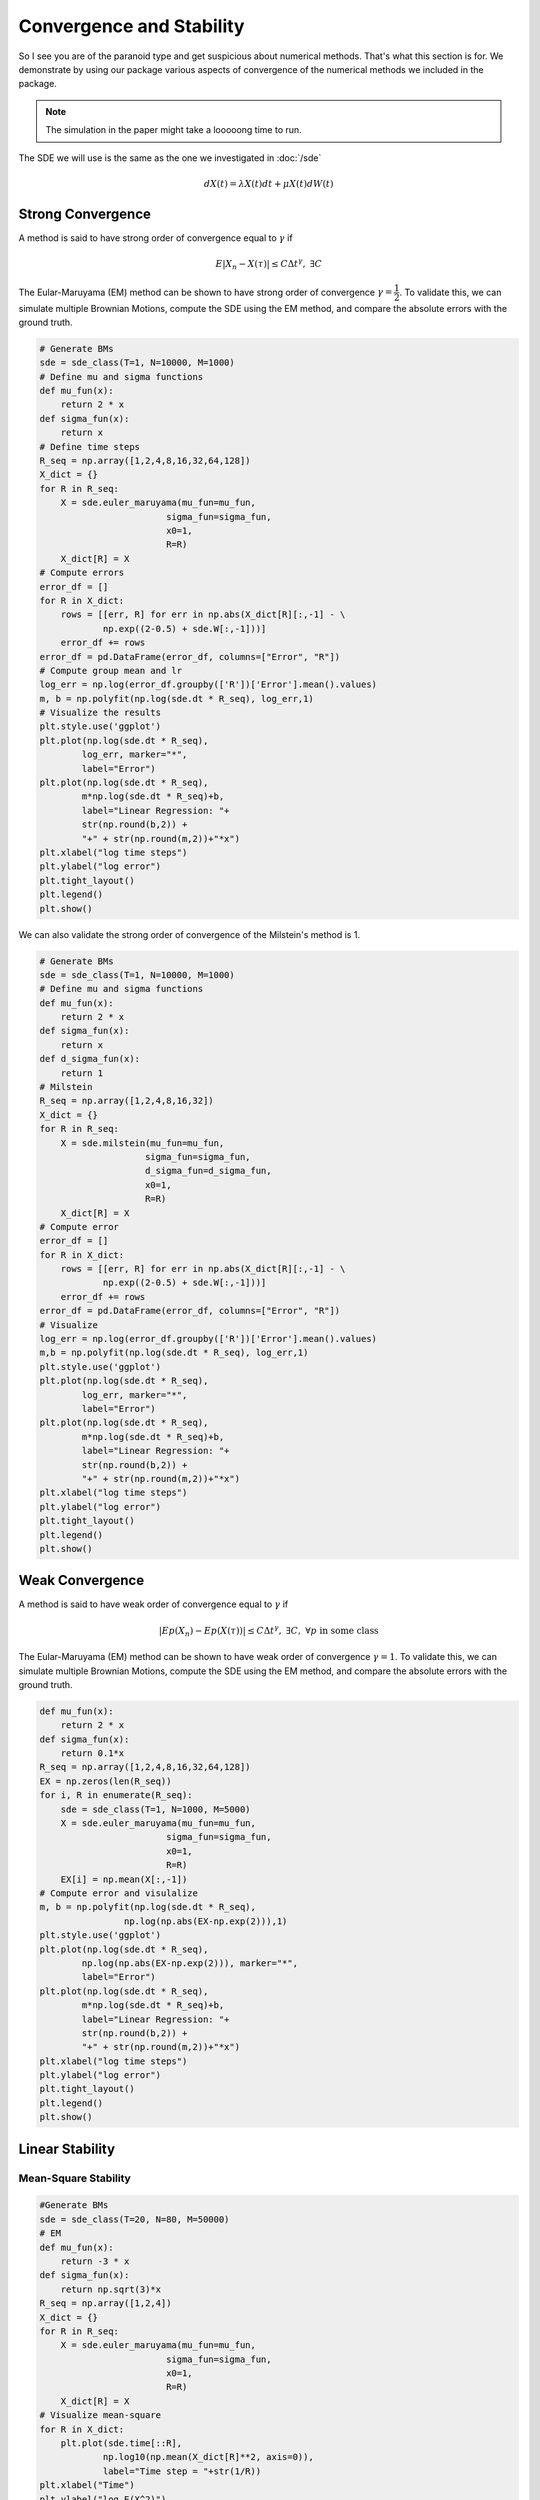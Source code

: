 Convergence and Stability
==================================
So I see you are of the paranoid type and get suspicious 
about numerical methods. That's what this section is for. 
We demonstrate by using our package various aspects of 
convergence of the numerical methods we included in the package. 

.. note:: 
    The simulation in the paper might take a looooong time 
    to run. 

The SDE we will use is the same as the one we investigated in :doc:`/sde`

.. math:: 
    dX(t) = \lambda X(t)dt + \mu X(t)dW(t)

Strong Convergence 
-----------------------
A method is said to have strong order of convergence equal to 
:math:`\gamma` if 

.. math:: 
    E|X_n - X(\tau)| \leq C\Delta t^\gamma, ~ \exists C

The Eular-Maruyama (EM) method can be shown to have strong 
order of convergence :math:`\gamma=\dfrac{1}{2}`. To validate this,
we can simulate multiple Brownian Motions, compute the SDE using the 
EM method, and compare the absolute errors with the ground truth. 

.. code-block:: python 

    # Generate BMs
    sde = sde_class(T=1, N=10000, M=1000)
    # Define mu and sigma functions 
    def mu_fun(x):
        return 2 * x
    def sigma_fun(x):
        return x
    # Define time steps 
    R_seq = np.array([1,2,4,8,16,32,64,128])
    X_dict = {}
    for R in R_seq:
        X = sde.euler_maruyama(mu_fun=mu_fun,
                            sigma_fun=sigma_fun,
                            x0=1,
                            R=R)
        X_dict[R] = X
    # Compute errors 
    error_df = []
    for R in X_dict:
        rows = [[err, R] for err in np.abs(X_dict[R][:,-1] - \
                np.exp((2-0.5) + sde.W[:,-1]))]
        error_df += rows
    error_df = pd.DataFrame(error_df, columns=["Error", "R"])
    # Compute group mean and lr
    log_err = np.log(error_df.groupby(['R'])['Error'].mean().values)
    m, b = np.polyfit(np.log(sde.dt * R_seq), log_err,1)
    # Visualize the results 
    plt.style.use('ggplot')
    plt.plot(np.log(sde.dt * R_seq), 
            log_err, marker="*",
            label="Error")
    plt.plot(np.log(sde.dt * R_seq), 
            m*np.log(sde.dt * R_seq)+b,
            label="Linear Regression: "+
            str(np.round(b,2)) + 
            "+" + str(np.round(m,2))+"*x")
    plt.xlabel("log time steps")
    plt.ylabel("log error")
    plt.tight_layout()
    plt.legend()
    plt.show()

.. image:: ./images/convergence.png
    :width: 600
    :align: center

We can also validate the strong order of convergence of the Milstein's 
method is 1. 

.. code-block:: python 

    # Generate BMs
    sde = sde_class(T=1, N=10000, M=1000)
    # Define mu and sigma functions 
    def mu_fun(x):
        return 2 * x
    def sigma_fun(x):
        return x
    def d_sigma_fun(x):
        return 1
    # Milstein 
    R_seq = np.array([1,2,4,8,16,32])
    X_dict = {}
    for R in R_seq:
        X = sde.milstein(mu_fun=mu_fun,
                        sigma_fun=sigma_fun,
                        d_sigma_fun=d_sigma_fun,
                        x0=1,
                        R=R)
        X_dict[R] = X
    # Compute error 
    error_df = []
    for R in X_dict:
        rows = [[err, R] for err in np.abs(X_dict[R][:,-1] - \
                np.exp((2-0.5) + sde.W[:,-1]))]
        error_df += rows
    error_df = pd.DataFrame(error_df, columns=["Error", "R"])
    # Visualize 
    log_err = np.log(error_df.groupby(['R'])['Error'].mean().values)
    m,b = np.polyfit(np.log(sde.dt * R_seq), log_err,1)
    plt.style.use('ggplot')
    plt.plot(np.log(sde.dt * R_seq), 
            log_err, marker="*",
            label="Error")
    plt.plot(np.log(sde.dt * R_seq), 
            m*np.log(sde.dt * R_seq)+b,
            label="Linear Regression: "+
            str(np.round(b,2)) + 
            "+" + str(np.round(m,2))+"*x")
    plt.xlabel("log time steps")
    plt.ylabel("log error")
    plt.tight_layout()
    plt.legend()
    plt.show()

.. image:: ./images/convergence_mil.png
    :width: 600
    :align: center


Weak Convergence 
------------------------
A method is said to have weak order of convergence equal to 
:math:`\gamma` if 

.. math:: 
    |Ep(X_n) - Ep(X(\tau))| \leq C\Delta t^\gamma, ~ \exists C, ~ \forall p \text{ in some class}

The Eular-Maruyama (EM) method can be shown to have weak 
order of convergence :math:`\gamma=1`. To validate this,
we can simulate multiple Brownian Motions, compute the SDE using the 
EM method, and compare the absolute errors with the ground truth. 

.. code-block:: python 

    def mu_fun(x):
        return 2 * x
    def sigma_fun(x):
        return 0.1*x
    R_seq = np.array([1,2,4,8,16,32,64,128])
    EX = np.zeros(len(R_seq))
    for i, R in enumerate(R_seq):
        sde = sde_class(T=1, N=1000, M=5000)
        X = sde.euler_maruyama(mu_fun=mu_fun,
                            sigma_fun=sigma_fun,
                            x0=1,
                            R=R)
        EX[i] = np.mean(X[:,-1])
    # Compute error and visulalize 
    m, b = np.polyfit(np.log(sde.dt * R_seq), 
                    np.log(np.abs(EX-np.exp(2))),1)
    plt.style.use('ggplot')
    plt.plot(np.log(sde.dt * R_seq), 
            np.log(np.abs(EX-np.exp(2))), marker="*",
            label="Error")
    plt.plot(np.log(sde.dt * R_seq), 
            m*np.log(sde.dt * R_seq)+b,
            label="Linear Regression: "+
            str(np.round(b,2)) + 
            "+" + str(np.round(m,2))+"*x")
    plt.xlabel("log time steps")
    plt.ylabel("log error")
    plt.tight_layout()
    plt.legend()
    plt.show()

.. image:: ./images/convergence_weak.png
    :width: 600
    :align: center

Linear Stability
------------------------

Mean-Square Stability
~~~~~~~~~~~~~~~~~~~~~~~~~~

.. code-block:: python 

    #Generate BMs
    sde = sde_class(T=20, N=80, M=50000)
    # EM
    def mu_fun(x):
        return -3 * x
    def sigma_fun(x):
        return np.sqrt(3)*x
    R_seq = np.array([1,2,4])
    X_dict = {}
    for R in R_seq:
        X = sde.euler_maruyama(mu_fun=mu_fun,
                            sigma_fun=sigma_fun,
                            x0=1,
                            R=R)
        X_dict[R] = X
    # Visualize mean-square 
    for R in X_dict:
        plt.plot(sde.time[::R],
                np.log10(np.mean(X_dict[R]**2, axis=0)),
                label="Time step = "+str(1/R))
    plt.xlabel("Time")
    plt.ylabel("log E(X^2)")
    plt.tight_layout()
    plt.legend()
    plt.show()

.. image:: ./images/stability_mean.png
    :width: 600
    :align: center

Asymptotic
~~~~~~~~~~~~~~~~~

.. code-block:: python 

    # Generate BMs and carry out EM 
    sde = sde_class(T=500, N=2000, M=1)
    def mu_fun(x):
        return 0.5 * x
    def sigma_fun(x):
        return np.sqrt(6)*x
    R_seq = np.array([1,2,4])
    X_dict = {}
    for R in R_seq:
        X = sde.euler_maruyama(mu_fun=mu_fun,
                            sigma_fun=sigma_fun,
                            x0=1,
                            R=R)
        X_dict[R] = X

    # Visualize asymptotic 
    for R in X_dict:
        plt.plot(sde.time[::R],
                np.log10(np.abs(X_dict[R][0,:])),
                label="Time step = "+str(1/R))
    plt.xlabel("Time")
    plt.ylabel("log |X|")
    plt.tight_layout()
    plt.legend()
    plt.show()

.. image:: ./images/stability_asym.png
    :width: 600
    :align: center